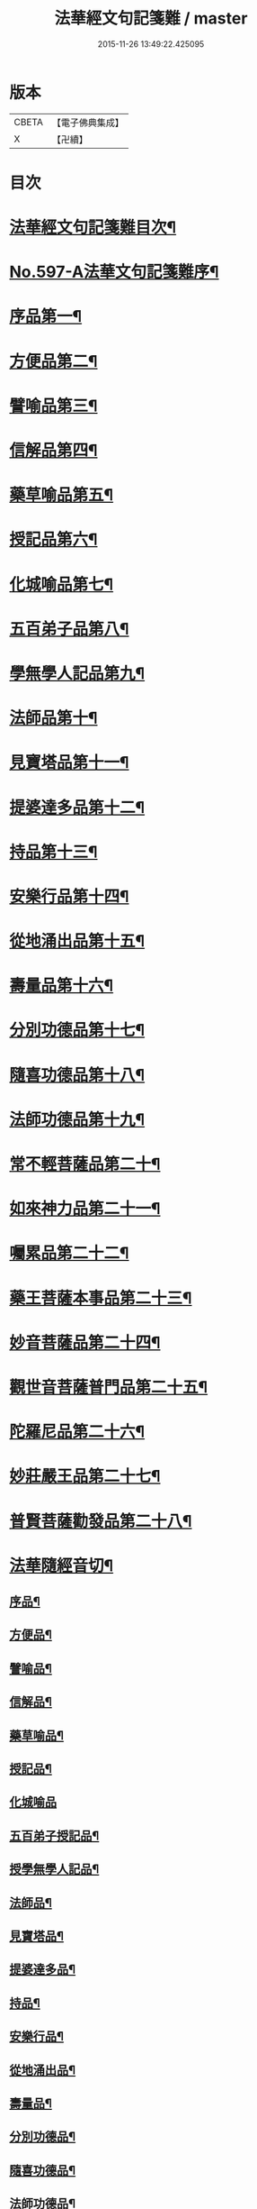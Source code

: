#+TITLE: 法華經文句記箋難 / master
#+DATE: 2015-11-26 13:49:22.425095
* 版本
 |     CBETA|【電子佛典集成】|
 |         X|【卍續】    |

* 目次
* [[file:KR6d0020_001.txt::001-0487a2][法華經文句記箋難目次¶]]
* [[file:KR6d0020_001.txt::0487b8][No.597-A法華文句記箋難序¶]]
* [[file:KR6d0020_001.txt::0487c11][序品第一¶]]
* [[file:KR6d0020_002.txt::002-0511b5][方便品第二¶]]
* [[file:KR6d0020_002.txt::0527b24][譬喻品第三¶]]
* [[file:KR6d0020_003.txt::0537a21][信解品第四¶]]
* [[file:KR6d0020_003.txt::0543a23][藥草喻品第五¶]]
* [[file:KR6d0020_003.txt::0547a24][授記品第六¶]]
* [[file:KR6d0020_003.txt::0548b14][化城喻品第七¶]]
* [[file:KR6d0020_003.txt::0551b6][五百弟子品第八¶]]
* [[file:KR6d0020_003.txt::0551c20][學無學人記品第九¶]]
* [[file:KR6d0020_003.txt::0552a4][法師品第十¶]]
* [[file:KR6d0020_003.txt::0554a4][見寶塔品第十一¶]]
* [[file:KR6d0020_003.txt::0554c8][提婆達多品第十二¶]]
* [[file:KR6d0020_003.txt::0555c12][持品第十三¶]]
* [[file:KR6d0020_004.txt::004-0557a15][安樂行品第十四¶]]
* [[file:KR6d0020_004.txt::0559a2][從地涌出品第十五¶]]
* [[file:KR6d0020_004.txt::0560b12][壽量品第十六¶]]
* [[file:KR6d0020_004.txt::0565b8][分別功德品第十七¶]]
* [[file:KR6d0020_004.txt::0567b4][隨喜功德品第十八¶]]
* [[file:KR6d0020_004.txt::0568a11][法師功德品第十九¶]]
* [[file:KR6d0020_004.txt::0569a21][常不輕菩薩品第二十¶]]
* [[file:KR6d0020_004.txt::0569c18][如來神力品第二十一¶]]
* [[file:KR6d0020_004.txt::0570a4][囑累品第二十二¶]]
* [[file:KR6d0020_004.txt::0570c2][藥王菩薩本事品第二十三¶]]
* [[file:KR6d0020_004.txt::0571a22][妙音菩薩品第二十四¶]]
* [[file:KR6d0020_004.txt::0571c9][觀世音菩薩普門品第二十五¶]]
* [[file:KR6d0020_004.txt::0573b17][陀羅尼品第二十六¶]]
* [[file:KR6d0020_004.txt::0574a4][妙莊嚴王品第二十七¶]]
* [[file:KR6d0020_004.txt::0574b15][普賢菩薩勸發品第二十八¶]]
* [[file:KR6d0020_004.txt::0574c7][法華隨經音切¶]]
** [[file:KR6d0020_004.txt::0574c9][序品¶]]
** [[file:KR6d0020_004.txt::0574c20][方便品¶]]
** [[file:KR6d0020_004.txt::0575a7][譬喻品¶]]
** [[file:KR6d0020_004.txt::0575b7][信解品¶]]
** [[file:KR6d0020_004.txt::0575b15][藥草喻品¶]]
** [[file:KR6d0020_004.txt::0575b20][授記品¶]]
** [[file:KR6d0020_004.txt::0575b24][化城喻品]]
** [[file:KR6d0020_004.txt::0575c6][五百弟子授記品¶]]
** [[file:KR6d0020_004.txt::0575c9][授學無學人記品¶]]
** [[file:KR6d0020_004.txt::0575c12][法師品¶]]
** [[file:KR6d0020_004.txt::0575c16][見寶塔品¶]]
** [[file:KR6d0020_004.txt::0575c20][提婆達多品¶]]
** [[file:KR6d0020_004.txt::0575c24][持品¶]]
** [[file:KR6d0020_004.txt::0576a3][安樂行品¶]]
** [[file:KR6d0020_004.txt::0576a8][從地涌出品¶]]
** [[file:KR6d0020_004.txt::0576a11][壽量品¶]]
** [[file:KR6d0020_004.txt::0576a14][分別功德品¶]]
** [[file:KR6d0020_004.txt::0576a18][隨喜功德品¶]]
** [[file:KR6d0020_004.txt::0576a24][法師功德品¶]]
** [[file:KR6d0020_004.txt::0576b3][常不輕菩薩品¶]]
** [[file:KR6d0020_004.txt::0576b6][如來神力品¶]]
** [[file:KR6d0020_004.txt::0576b8][囑累品¶]]
** [[file:KR6d0020_004.txt::0576b9][藥王菩薩本事品¶]]
** [[file:KR6d0020_004.txt::0576b12][妙音菩薩品¶]]
** [[file:KR6d0020_004.txt::0576b16][普門品¶]]
** [[file:KR6d0020_004.txt::0576b19][陀羅尼品¶]]
** [[file:KR6d0020_004.txt::0576b24][妙莊嚴王品¶]]
** [[file:KR6d0020_004.txt::0576c3][普賢菩薩勸發品¶]]
* 卷
** [[file:KR6d0020_001.txt][法華經文句記箋難 1]]
** [[file:KR6d0020_002.txt][法華經文句記箋難 2]]
** [[file:KR6d0020_003.txt][法華經文句記箋難 3]]
** [[file:KR6d0020_004.txt][法華經文句記箋難 4]]
